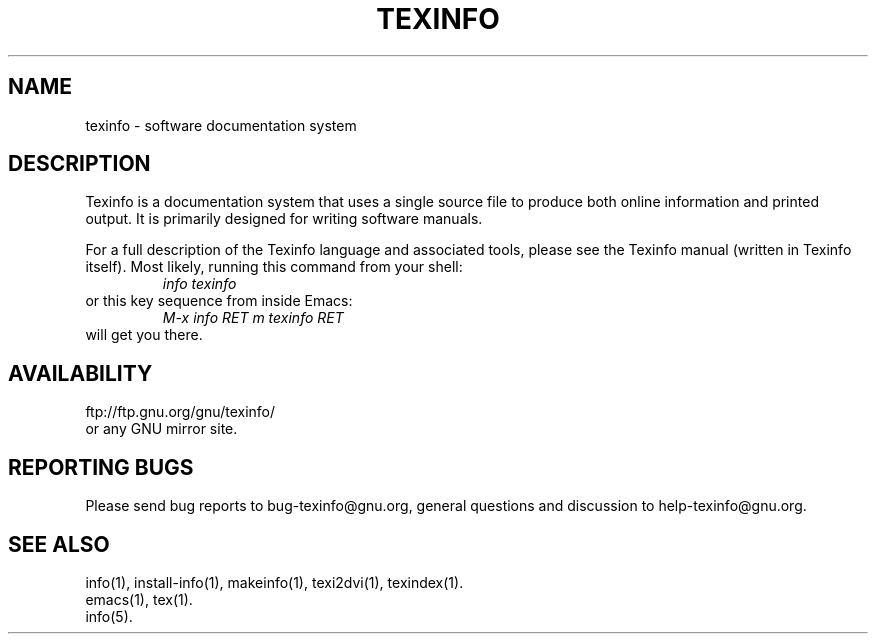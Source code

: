 .\"	$NetBSD$
.\"
.\" texinfo(5)
.\" Id: texinfo.5,v 1.2 2004/04/11 17:56:45 karl Exp 
.\"
.\" Copyright (C) 1998, 1999, 2002 Free Software Foundation, Inc.
.\"
.\" Permission is granted to make and distribute verbatim copies of this
.\" manual provided the copyright notice and this permission notice are
.\" preserved on all copies.
.\"
.\" Permission is granted to copy and distribute modified versions of
.\" this manual under the conditions for verbatim copying, provided that
.\" the entire resulting derived work is distributed under the terms of a
.\" permission notice identical to this one.
.\"
.\" Permission is granted to copy and distribute translations of this
.\" manual into another language, under the above conditions for modified
.\" versions, except that this permission notice may be stated in a
.\" translation approved by the Foundation.
.\"
.TH TEXINFO 5 "GNU Texinfo" "FSF"
.SH NAME
texinfo \- software documentation system
.SH DESCRIPTION
Texinfo is a documentation system that uses a single source file to
produce both online information and printed output.  It is primarily
designed for writing software manuals.
.PP
For a full description of the Texinfo language and associated tools,
please see the Texinfo manual (written in Texinfo itself).  Most likely,
running this command from your shell:
.RS
.I info texinfo
.RE
or this key sequence from inside Emacs:
.RS
.I M-x info RET m texinfo RET
.RE
will get you there.
.SH AVAILABILITY
ftp://ftp.gnu.org/gnu/texinfo/
.br
or any GNU mirror site.
.SH "REPORTING BUGS"
Please send bug reports to bug-texinfo@gnu.org,
general questions and discussion to help-texinfo@gnu.org.
.SH "SEE ALSO"
info(1), install-info(1), makeinfo(1), texi2dvi(1), texindex(1).
.br
emacs(1), tex(1).
.br
info(5).
